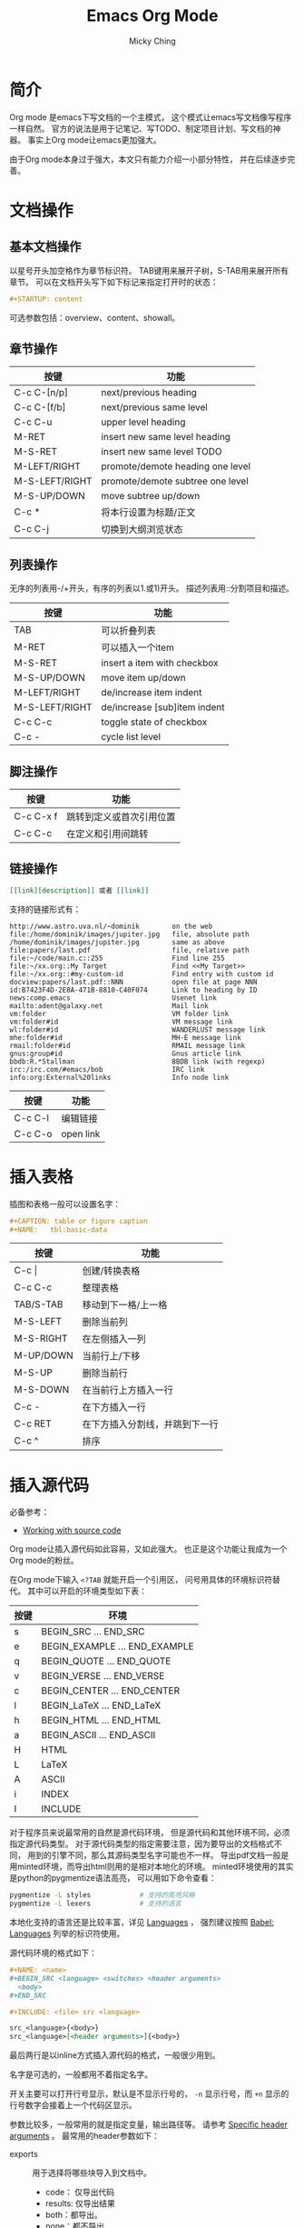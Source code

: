 #+TITLE: Emacs Org Mode
#+AUTHOR: Micky Ching
#+OPTIONS: H:4 ^:nil toc:nil
#+LATEX_CLASS: latex-doc

* 简介
Org mode 是emacs下写文档的一个主模式，
这个模式让emacs写文档像写程序一样自然。
官方的说法是用于记笔记、写TODO、制定项目计划、写文档的神器。
事实上Org mode让emacs更加强大。

由于Org mode本身过于强大，本文只有能力介绍一小部分特性，
并在后续逐步完善。
* 文档操作
** 基本文档操作
以星号开头加空格作为章节标识符。
TAB键用来展开子树，S-TAB用来展开所有章节。
可以在文档开头写下如下标记来指定打开时的状态：
#+BEGIN_SRC org
  ,#+STARTUP: content
#+END_SRC
可选参数包括：overview、content、showall。
** 章节操作
| 按键           | 功能                             |
|----------------+----------------------------------|
| C-c C-[n/p]    | next/previous heading            |
| C-c C-[f/b]    | next/previous same level         |
| C-c C-u        | upper level heading              |
| M-RET          | insert new same level heading    |
| M-S-RET        | insert new same level TODO       |
| M-LEFT/RIGHT   | promote/demote heading one level |
| M-S-LEFT/RIGHT | promote/demote subtree one level |
| M-S-UP/DOWN    | move subtree up/down             |
| C-c *          | 将本行设置为标题/正文            |
| C-c C-j        | 切换到大纲浏览状态               |

** 列表操作
无序的列表用-/+开头，有序的列表以1.或1)开头。
描述列表用::分割项目和描述。

| 按键           | 功能                         |
|----------------+------------------------------|
| TAB            | 可以折叠列表                 |
| M-RET          | 可以插入一个item             |
| M-S-RET        | insert a item with checkbox  |
| M-S-UP/DOWN    | move item up/down            |
| M-LEFT/RIGHT   | de/increase item indent      |
| M-S-LEFT/RIGHT | de/increase [sub]item indent |
| C-c C-c        | toggle state of checkbox     |
| C-c -          | cycle list level             |

** 脚注操作
| 按键      | 功能                     |
|-----------+--------------------------|
| C-c C-x f | 跳转到定义或首次引用位置 |
| C-c C-c   | 在定义和引用间跳转       |

** 链接操作
#+BEGIN_SRC org
  [[link][description]] 或者 [[link]]
#+END_SRC
支持的链接形式有：
#+BEGIN_SRC text
http://www.astro.uva.nl/~dominik        on the web
file:/home/dominik/images/jupiter.jpg   file, absolute path
/home/dominik/images/jupiter.jpg        same as above
file:papers/last.pdf                    file, relative path
file:~/code/main.c::255                 Find line 255
file:~/xx.org::My Target                Find <<My Target>>
file:~/xx.org::#my-custom-id            Find entry with custom id
docview:papers/last.pdf::NNN            open file at page NNN
id:B7423F4D-2E8A-471B-8810-C40F074      Link to heading by ID
news:comp.emacs                         Usenet link
mailto:adent@galaxy.net                 Mail link
vm:folder                               VM folder link
vm:folder#id                            VM message link
wl:folder#id                            WANDERLUST message link
mhe:folder#id                           MH-E message link
rmail:folder#id                         RMAIL message link
gnus:group#id                           Gnus article link
bbdb:R.*Stallman                        BBDB link (with regexp)
irc:/irc.com/#emacs/bob                 IRC link
info:org:External%20links               Info node link
#+END_SRC
| 按键    | 功能      |
|---------+-----------|
| C-c C-l | 编辑链接  |
| C-c C-o | open link |

* 插入表格
插图和表格一般可以设置名字：
#+BEGIN_SRC org
  ,#+CAPTION: table or figure caption
  ,#+NAME:   tbl:basic-data
#+END_SRC
| 按键      | 功能                           |
|-----------+--------------------------------|
| C-c \vert | 创建/转换表格                  |
| C-c C-c   | 整理表格                       |
| TAB/S-TAB | 移动到下一格/上一格            |
| M-S-LEFT  | 删除当前列                     |
| M-S-RIGHT | 在左侧插入一列                 |
| M-UP/DOWN | 当前行上/下移                  |
| M-S-UP    | 删除当前行                     |
| M-S-DOWN  | 在当前行上方插入一行           |
| C-c -     | 在下方插入一行                 |
| C-c RET   | 在下方插入分割线，并跳到下一行 |
| C-c ^     | 排序                           |

* 插入源代码
必备参考：
- [[http://orgmode.org/manual/Working-With-Source-Code.html][Working with source code]]

Org mode让插入源代码如此容易，又如此强大。
也正是这个功能让我成为一个Org mode的粉丝。

在Org mode下输入 =<?TAB= 就能开启一个引用区，
问号用具体的环境标识符替代。
其中可以开启的环境类型如下表：
| 按键 | 环境                          |
|------+-------------------------------|
| s    | BEGIN_SRC ... END_SRC         |
| e    | BEGIN_EXAMPLE ... END_EXAMPLE |
| q    | BEGIN_QUOTE ... END_QUOTE     |
| v    | BEGIN_VERSE ... END_VERSE     |
| c    | BEGIN_CENTER ... END_CENTER   |
| l    | BEGIN_LaTeX ... END_LaTeX     |
| h    | BEGIN_HTML ... END_HTML       |
| a    | BEGIN_ASCII ... END_ASCII     |
| H    | HTML                          |
| L    | LaTeX                         |
| A    | ASCII                         |
| i    | INDEX                         |
| I    | INCLUDE                       |
对于程序员来说最常用的自然是源代码环境，
但是源代码和其他环境不同，必须指定源代码类型。
对于源代码类型的指定需要注意，因为要导出的文档格式不同，
用到的引擎不同，那么其源码类型名字可能也不一样。
导出pdf文档一般是用minted环境，而导出html则用的是相对本地化的环境。
minted环境使用的其实是python的pygmentize语法高亮，
可以用如下命令查看：
#+BEGIN_SRC sh
  pygmentize -L styles            # 支持的高亮风格
  pygmentize -L lexers            # 支持的语言
#+END_SRC
本地化支持的语言还是比较丰富，详见 [[http://orgmode.org/manual/Languages.html][Languages]] ，
强烈建议按照 [[http://orgmode.org/worg/org-contrib/babel/languages.html][Babel: Languages]] 列举的标识符使用。

源代码环境的格式如下：
#+BEGIN_SRC org
  ,#+NAME: <name>
  ,#+BEGIN_SRC <language> <switches> <header arguments>
    <body>
  ,#+END_SRC

  ,#+INCLUDE: <file> src <language>

  src_<language>{<body>}
  src_<language>[<header arguments>]{<body>}
#+END_SRC
最后两行是以inline方式插入源代码的格式，一般很少用到。

名字是可选的，一般都用不着指定名字。

开关主要可以打开行号显示，默认是不显示行号的，
=-n= 显示行号，而 =+n= 显示的行号数字会接着上一个代码区显示。

参数比较多，一般常用的就是指定变量，输出路径等。
请参考 [[http://orgmode.org/manual/Specific-header-arguments.html][Specific header arguments]] 。
最常用的header参数如下：
- exports ::
  用于选择将哪些块导入到文档中。
  - code： 仅导出代码
  - results: 仅导出结果
  - both：都导出。
  - none：都不导出
- results ::
  选择将哪些内容输出到结果。
  - value：仅对最后一行语句求值。
  - output：STDOUT的输出。
- session ::
  用于交互会话模式输出。

在代码区输入 =C-c '= 进入代码环境编辑区，
org mode会为我们创建一个临时缓冲区，就像编辑本地语言一样，
能够理解看到高亮，一致的缩进，相应的快捷键也能使用。
再按一次就能回到org文档。
和插入源代码类似， =C-c l= 用于插入链接。

源代码环境下可以对源代码求值，这是一个看起来非常强大的功能。
在源代码区按 =C-c C-c= 就会执行求值运算。
甚至可以在文档其他地方以不同的参数调用命名源码区进行求值。

如下所示，在python代码区输入求值指令，就会输出默认参数下的运行结果，
而在调用处输入求值指令就能输出在指定参数下的值。
#+BEGIN_SRC org
  ,#+NAME: print_sum
  ,#+BEGIN_SRC python :var n=100
    return n * (n + 1) / 2
  ,#+END_SRC

  ,#+RESULTS: print_sum
  : 5050

  ,#+CALL: print_sum(n=5)

  ,#+RESULTS:
  : 15
#+END_SRC

** 其它环境
EXAMPLE排版风格类似SRC，但是因为没有使用minted，
所以没有额外修饰。
QUOTE会自动短行，但是不会在每一行按照原样换行。
VERSE会按照原样换行，行首的空白会视为缩进，
行中的多个空白会被合并，长行会自动换行。
CENTER类似QUOTE。使用如下命令能达到和SRC一样的效果：
* 事务管理
** TODO操作
| 按键         | 功能                                  |
|--------------+---------------------------------------|
| C-c C-t      | 旋转TODO状态                          |
| S-LEFT/RIGHT | select preceding/following TODO state |
| C-c / t      | view TODO item in sparse tree         |
| C-c a t      | show all global TODO list             |
| M-S-RET      | insert a new TODO entry               |
| C-c ,        | 设置优先级                            |
| S-UP/DOWN    | 增加/减少优先级                       |
| C-c C-c      | Toggle checkbox status                |
** TAG操作
添加TAG：
#+BEGIN_SRC org
  ,#+TAGS: @work(w)  @home(h)
  ,#+TAGS: { @read : @read_book  @read_ebook }
#+END_SRC
| 按键    | 功能        |
|---------+-------------|
| C-c C-q | 插入新的TAG |
| C-c C-c | 插入新的TAG |
** 属性
| 按键      | 功能     |
|-----------+----------|
| C-c C-x p | 设置属性 |
| C-c C-c d | 删除属性 |
** 时间
| 按键    | 功能                   |
|---------+------------------------|
| C-c .   | 插入时间戳             |
| C-c !   | 插入inactive timestamp |
| S-lrud  | 在日历表移动           |
| C-c C-d | add deadline           |
| C-c C-s | add scheduled          |
* 插入特殊字符
必备参考：
- [[http://orgmode.org/worg/org-symbols.html][Symbols in Org-mode]]

** LaTeX特殊字符
- LaTeX特殊字符 :: \vert \star _ \ $ # % & \ {} ~

#+CAPTION: Latex字号表
| 字号名字     |  10pt |  11pt |  12pt |
|--------------+-------+-------+-------|
| tiny         |     5 |     6 |     6 |
| scriptsize   |     7 |     8 |     8 |
| footnotesize |     8 |     9 |    10 |
| small        |     9 |    10 | 10.95 |
| normalsize   |    10 | 10.95 |    12 |
| large        |    12 |    12 |  14.4 |
| Large        |  14.4 |  14.4 | 17.28 |
| LARGE        | 17.28 | 17.28 | 20.74 |
| huge         | 20.74 | 20.74 | 24.88 |
| Huge         | 24.88 | 24.88 | 24.88 |
